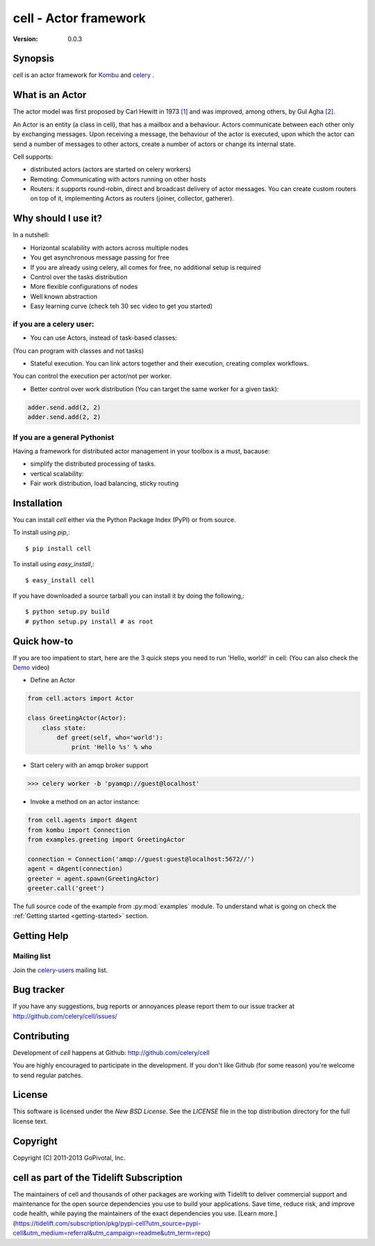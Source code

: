 #############################################
 cell - Actor framework
#############################################

:Version: 0.0.3

Synopsis
========

`cell` is an actor framework for `Kombu`_ and `celery`_ .

.. _`Kombu`: http://pypi.python.org/pypi/kombu
.. _`celery`: http://pypi.python.org/pypi/celery


What is an Actor
================

The actor model was first proposed by Carl Hewitt in 1973 `[1]`_ and was improved, among others,
by Gul Agha `[2]`_.

.. _`[1]`: http://dl.acm.org/citation.cfm?id=1624804
.. _`[2]`: http://dl.acm.org/citation.cfm?id=7929

An Actor is an entity (a class in cell), that has a mailbox and a behaviour. Actors communicate between each other only by exchanging messages.
Upon receiving a message, the behaviour of the actor is executed, upon which the actor can send a number of messages to other actors,
create a number of actors or change its internal state.

Cell supports:

* distributed actors (actors are started on celery workers)
* Remoting: Communicating with actors running on other hosts
* Routers: it supports round-robin, direct and broadcast delivery of actor messages. You can create custom routers on top of it, implementing Actors as routers (joiner, collector, gatherer).

Why should I use it?
====================

In a nutshell:

* Horizontal scalability with actors across multiple nodes
* You get asynchronous message passing for free
* If you are already using celery, all comes for free, no additional setup is required
* Control over the tasks distribution
* More flexible configurations of nodes
* Well known abstraction
* Easy learning curve (check teh 30 sec video to get you started)

if you are a celery user:
-------------------------
* You can use Actors, instead of task-based classes:
(You can program with classes and not tasks)

* Stateful execution. You can link actors together and their execution, creating complex workflows.
You can control the execution per actor/not per worker.

* Better control over work distribution (You can target the same worker for a given task):

.. code-block:: python

    adder.send.add(2, 2)
    adder.send.add(2, 2)

.. If you are an actor frameworks user:
.. -----------------------------------

.. Cell supports different routers, distributed actors, supervision strategies (retry, exceptions).
.. Typing actors, workflows with actors and checks on the workflow.
.. Workflow in cell:
.. Distributed work:
.. Flexible configuration: (with actors you can implement routing behaviour that is needed)

If you are a general Pythonist
------------------------------
Having a framework for distributed actor management in your toolbox is a must, bacause:

* simplify the distributed processing of tasks.
* vertical scalability:
* Fair work distribution, load balancing, sticky routing

.. Features you will love:
.. ~~~~~~~~~~~~~~~~~~~~~~~
..
.. - exceptions happened during background processing are collected and can be browsed later
.. - workflows: run Task1, pass it's results to Task2, Task3 and Task4 which are run in parallel, collect their results and pass to Task5
.. - How do you handle tasks


Installation
============

You can install `cell` either via the Python Package Index (PyPI)
or from source.

To install using `pip`,::

    $ pip install cell

To install using `easy_install`,::

    $ easy_install cell

If you have downloaded a source tarball you can install it
by doing the following,::

    $ python setup.py build
    # python setup.py install # as root


Quick how-to
============
If you are too impatient to start, here are the 3 quick steps you need to run 'Hello, world!' in cell:
(You can also check the `Demo`_ video)

.. _`Demo`: http://www.doc.ic.ac.uk/~rn710/videos/FirstSteps.mp4

* Define an Actor

.. code-block:: python

    from cell.actors import Actor

    class GreetingActor(Actor):
        class state:
            def greet(self, who='world'):
                print 'Hello %s' % who



* Start celery with an amqp broker support

.. code-block:: python

    >>> celery worker -b 'pyamqp://guest@localhost'

* Invoke a method on an actor instance:
.. code-block:: python

    from cell.agents import dAgent
    from kombu import Connection
    from examples.greeting import GreetingActor

    connection = Connection('amqp://guest:guest@localhost:5672//')
    agent = dAgent(connection)
    greeter = agent.spawn(GreetingActor)
    greeter.call('greet')

The full source code of the example from :py:mod:`examples` module.
To understand what is going on check the :ref:`Getting started <getting-started>` section.


Getting Help
============

Mailing list
------------

Join the `celery-users`_ mailing list.

.. _`celery-users`: http://groups.google.com/group/celery-users/

Bug tracker
===========

If you have any suggestions, bug reports or annoyances please report them
to our issue tracker at http://github.com/celery/cell/issues/

Contributing
============

Development of `cell` happens at Github: http://github.com/celery/cell

You are highly encouraged to participate in the development. If you don't
like Github (for some reason) you're welcome to send regular patches.

License
=======

This software is licensed under the `New BSD License`. See the `LICENSE`
file in the top distribution directory for the full license text.

Copyright
=========

Copyright (C) 2011-2013 GoPivotal, Inc.

cell as part of the Tidelift Subscription
=========

The maintainers of cell and thousands of other packages are working with Tidelift to deliver commercial support and maintenance for the open source dependencies you use to build your applications. Save time, reduce risk, and improve code health, while paying the maintainers of the exact dependencies you use. [Learn more.](https://tidelift.com/subscription/pkg/pypi-cell?utm_source=pypi-cell&utm_medium=referral&utm_campaign=readme&utm_term=repo)

